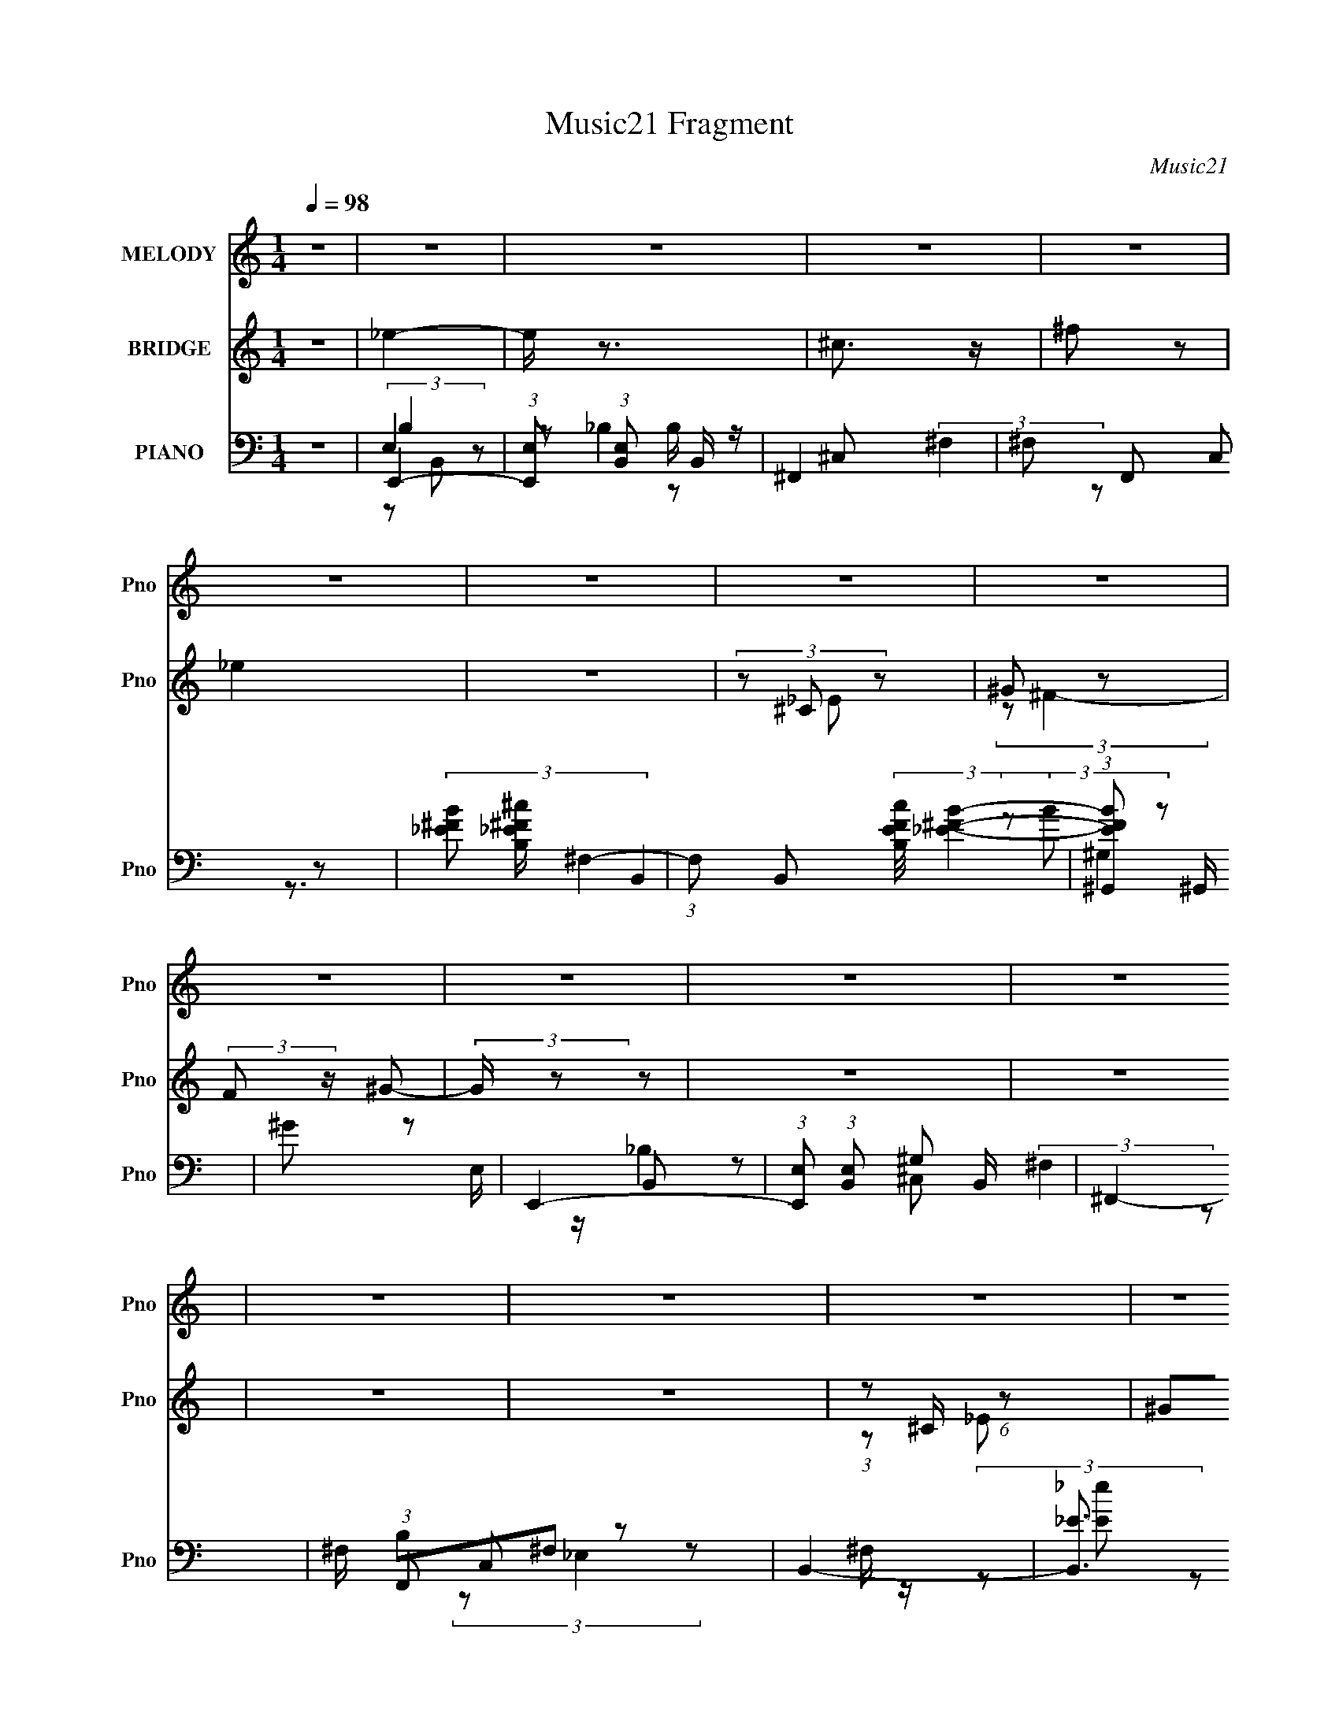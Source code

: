 X:1
T:Music21 Fragment
C:Music21
%%score 1 ( 2 3 ) ( 4 5 6 7 )
L:1/16
Q:1/4=98
M:1/4
I:linebreak $
K:C
V:1 treble nm="MELODY" snm="Pno"
V:2 treble nm="BRIDGE" snm="Pno"
V:3 treble 
L:1/4
V:4 bass nm="PIANO" snm="Pno"
V:5 bass 
L:1/8
V:6 bass 
V:7 bass 
L:1/8
V:1
 z4 | z4 | z4 | z4 | z4 | z4 | z4 | z4 | z4 | z4 | z4 | z4 | z4 | z4 | z4 | z4 | z4 | z4 | z4 | %19
 z4 | z4 | z4 | z4 | z4 | z4 | z4 | z4 | z4 | z4 | z4 | z4 | z4 | z4 | z2 ^F2- | F z ^F z | %35
 ^F z FF- | F z ^F z | ^G z GG- | G^FF2- | F2 z2 | z4 | z2 ^F z | ^F z E z | _E z =E2 | z2 B, z | %45
 ^F z E z | _E z E2- | E z ^C2- | C4 | z2 ^F2- | F z ^F z | ^F z FF- | F z ^F z | ^G z GG- | %54
 G^FF2- | F2 z2 | ^c2B z | _B z =B2 | z2 _B2- | B z B2 | z2 ^G_B | B z B z | B z B2- | B z ^c2- | %64
 c3 z | z2 ^G z | ^G2B z | _B z =B z | _B z ^G z | ^F z F z | ^F z B2- | B4 | z4 | z2 ^G z | %74
 ^G2B z | _B z =B z | _B z ^G2- | G z ^F2- | F4- | F2 z2 | z4 | z2 ^G z | ^G z B z | _B z =B z | %84
 _B z ^G z | G z G z | ^c2B2- | B2 z2 | ^G z _B z | B z BB | z _B=B2- | B z _B z | B z ^c2- | c4 | %94
 z2 ^F z | B3 z | ^c3 z | _e2 z2 | B z ^c z | _e z =e z | ^f2 z2 | ^c z ^F z | _B z =B z | ^c4 | %104
 z4 | B z _E z | ^G z _B z | B z ^c z | _e3 z | _B z =B z | _B z ^G z | ^F2 z2 | B z _B z | ^G3 z | %114
 _B z =B z | ^c3 z | B z ^c z | _e z =e z | _e z ^c z | B2 z2 | ^G z _B z | B z B z | B z _B z | %123
 B z ^c z | _e3 z | ^c4- | c z ^F z | B3 z | ^c3 z | _e2 z2 | B z ^c z | _e z =e z | ^f2 z2 | %133
 ^c z ^F z | _B z =B z | ^c4 | z4 | B z _E z | ^G z _B z | B z ^c z | _e3 z | _e z =e z | %142
 _e z ^c z | B2 z2 | B z _B z | ^G3 z | _B z =B z | ^c3 z | _e z =e z | ^f3 z | _e z ^c z | B2 z2 | %152
 ^G z _B z | B z B z | B z _B z | B z ^c z | _e3 z | ^c4- | c z ^F z | B3 z | _B2=B2- | B4- | B4- | %163
 B z3 | z4 | z4 | z4 | z4 | z4 | z4 | z4 | z4 | z4 | z4 | z4 | z4 | z4 | z4 | z4 | z4 | z4 | z4 | %182
 z4 | z4 | z4 | z4 | z4 | z4 | z4 | z4 | z4 | z4 | z4 | z4 | z4 | z4 | z4 | z4 | z4 | z4 | z4 | %201
 z4 | z4 | z4 | z4 | z4 | z4 | z4 | z4 | z4 | z4 | z4 | z4 | z4 | z4 | z4 | z4 | z4 | z4 | z4 | %220
 z4 | z4 | z4 | z4 | z4 | z2 ^G z | ^G2B z | _B z =B z | _B z ^G z | ^F z F z | ^F z B2- | B4 | %232
 z4 | z2 ^G z | ^G2B z | _B z =B z | _B z ^G2- | G z ^F2- | F4- | F2 z2 | z4 | z2 ^G z | ^G z B z | %243
 _B z =B z | _B z ^G z | G z G z | ^c2B2- | B2 z2 | ^G z _B z | B z BB | z _B=B2- | B z _B z | %252
 B z ^c2- | c4 | z2 ^F z | B3 z | ^c3 z | _e2 z2 | B z ^c z | _e z =e z | ^f2 z2 | ^c z ^F z | %262
 _B z =B z | ^c4 | z4 | B z _E z | ^G z _B z | B z ^c z | _e3 z | _B z =B z | _B z ^G z | ^F2 z2 | %272
 B z _B z | ^G3 z | _B z =B z | ^c3 z | B z ^c z | _e z =e z | _e z ^c z | B2 z2 | ^G z _B z | %281
 B z B z | B z _B z | B z ^c z | _e3 z | ^c4- | c z ^F z | B3 z | ^c3 z | _e2 z2 | B z ^c z | %291
 _e z =e z | ^f2 z2 | ^c z ^F z | _B z =B z | ^c4 | z4 | B z _E z | ^G z _B z | B z ^c z | _e3 z | %301
 _e z =e z | _e z ^c z | B2 z2 | B z _B z | ^G3 z | _B z =B z | ^c3 z | _e z =e z | ^f3 z | %310
 _e z ^c z | B2 z2 | ^G z _B z | B z B z | B z _B z | B z ^c z | _e3 z | ^c4- | c z ^F z | B3 z | %320
 _B2=B2- | B4- | B4- | (3:2:2B z2 z2 |] %324
V:2
 z4 | _e4- | e z3 | ^c3 z | ^f2 z2 | _e4 | z4 | (3z2 ^C2 z2 | ^G2 z2 | (3:2:2F2 z ^G2- | %10
 (3:2:2G z2 z2 | z4 | z4 | z4 | z4 | (3:2:1z2 ^C (6:5:1z2 | ^G2^F2- | _e4- F2 | e z3 | ^c3 z | %20
 ^f2 z2 | _e4 | z4 | (3z2 ^C2 z2 | (3:2:2[^G^c]2 ^F4- | (3:2:1[F^c-]2 ^c8/3- | (3:2:2c4 z2 | %27
 ^c2B2 | _B3 z | B4- | _E2 B4- ^F2- | ^f'4- (3:2:1B2 F4- | f'4 (3:2:1F | z4 | z4 | z4 | z4 | z4 | %38
 z4 | _e z ^c z | z2 _B z | B4 | z4 | z4 | z4 | z4 | z4 | ^F z B z | ^c3 z | _e4- | e3 z | z4 | %52
 z4 | z4 | z2 ^F2 | _e z ^c2- | c2_B z | B4- | B2 z2 | z4 | z4 | z4 | z4 | ^c z B2- | B z ^F^G | %65
 B4 | z4 | z4 | z4 | ^F z F2 | ^f3 z | _e4 | z4 | z4 | z4 | z4 | z4 | z4 | A2^G2 | ^F4- | F3 z | %81
 z4 | z4 | z4 | z4 | z4 | z4 | z4 | z4 | [^G^c]4- | [Gc]4- | [Gc]4 | z4 | z2 [^F_B] z | [^F_B]3 z | %95
 [^F_B] z [FB]2- | [FB]3 z | z2 B2 | _e2^f2- | f4- | f4 | z2 _B2- | ^c4 (3:2:1B | f4- | f4- | f4- | %106
 B2 f _e2- | e4- | e4 | z4 | z2 _B2- | (3^F4 B z2 | e3 z | [^GB]4- | [GB]4 | z4 | z4 | _B4- | %118
 B3 z | [^GB]4- | [GB]2 z2 | z2 ^G2- | ^c2 G2 f2- | f4 | z4 | z2 ^c2- | ^F4- c3 | (3:2:1F2 f4 | %128
 z4 | z2 ^F2- | (3:2:1_e4 F2 (3:2:1z2 | f4- | f z3 | z2 _B2- | (3^c4 B z2 | f3 z | z4 | z2 B2 | %138
 (3:2:2^G4 z2 | g4- | g2 z2 | z2 ^F2- | A3 F3 z | [^FB]4- | [FB] z3 | z2 ^G2- | B3 G z | z4 | %148
 _B2^F2 | _B4- | B3 z | [^GB]4- | [GB]3 z | z4 | z2 ^G2- | (3e4 G z2 | ^G2 c2 z2 | [^F_B]4- | %158
 [FB]4- | [FB]4- | [FB]2 z2 | z2 ^f2 | b2^f2- | f z ^f2 | ^c'2b2- | b2b2 | _b2^g2 | ^f4 | b2^c'2 | %169
 _e'3 z | ^c' z b2- | b2^f2- | f z ^f2 | b2_b2 | ^g2^f2- | f2_e2- | e z ^f2 | z2 ^f2 | b2^f2- | %179
 f z ^f2 | ^c'2b2- | b2b2 | _b2^g2 | ^f4 | b2^c'2 | _e'3 z | ^c' z b2- | b2^f2- | f z ^f2 | %189
 b2_b z | ^g z ^f2- | f3 z | _e2^f2 | _e4- | e z3 | ^c3 z | ^f2 z2 | _e4 | z4 | z2 _e2 | ^c z B z | %201
 ^c4- | c2 z2 | ^c2B2 | z4 | z4 | z4 | z4 | z4 | _e4- | e z3 | ^c3 z | ^f2 z2 | _e4 | z4 | z2 _e2 | %216
 ^c z B z | ^c4- | c2 z2 | ^c2B2 | _B3 z | B4- | B4- | B z3 | z4 | z4 | z4 | z4 | z4 | ^F z F2 | %230
 ^f3 z | _e4 | z4 | z4 | z4 | z4 | z4 | z4 | A2^G2 | ^F4- | F3 z | z4 | z4 | z4 | z4 | z4 | z4 | %247
 z4 | z4 | [^G^c]4- | [Gc]4- | [Gc]4 | z4 | z2 [^F_B] z | [^F_B]3 z | [^F_B] z [FB]2- | [FB]3 z | %257
 z2 B2 | _e2^f2- | f4- | f4 | z2 _B2- | ^c4 (3:2:1B | f4- | f4- | f4- | B2 f _e2- | e4- | e4 | z4 | %270
 z2 _B2- | (3^F4 B z2 | e3 z | [^GB]4- | [GB]4 | z4 | z4 | _B4- | B3 z | [^GB]4- | [GB]2 z2 | %281
 z2 ^G2- | ^c2 G2 f2- | f4 | z4 | z2 ^c2- | ^F4- c3 | (3:2:1F2 f4 | z4 | z2 ^F2- | %290
 (3:2:1_e4 F2 (3:2:1z2 | f4- | f z3 | z2 _B2- | (3^c4 B z2 | f3 z | z4 | z2 B2 | (3:2:2^G4 z2 | %299
 g4- | g2 z2 | z2 ^F2- | A3 F3 z | [^FB]4- | [FB] z3 | z2 ^G2- | B3 G z | z4 | _B2^F2 | _B4- | %310
 B3 z | [^GB]4- | [GB]3 z | z4 | z2 ^G2- | (3e4 G z2 | ^G2 c2 z2 | [^F_B]4- | [FB]4- | [FB]4- | %320
 [FB]2 z2 | z2 ^F2- | (3:2:1_e4 F2 (3:2:1z2 | f4- | f z3 | z2 _B2- | (3^c4 B z2 | f3 z | z4 | %329
 z2 B2 | (3:2:2^G4 z2 | g4- | g2 z2 | z2 ^F2- | A3 F3 z | [^FB]4- | [FB] z3 | z2 ^G2- | B3 G z | %339
 z4 | _B2^F2 | _B4- | B3 z | [^GB]4- | [GB]3 z | z4 | z2 ^G2- | (3e4 G z2 | ^G2 c2 z2 | [^F_B]4- | %350
 [FB]4- | [FB]4- (3:2:1e2 | _e (3:2:1[FB]4 B2- | B (3:2:4z/ _E-E/ z2 | F4- | F2 x2/3 ^F (3:2:1z/ | %356
 G4- | G4 | ^C z3 | E4- | E4- | E4- | E4 |] %363
V:3
 x | x | x | x | x | x | x | (3z/ _E/ z/ | (3:2:2z/ ^F- | x | x | x | x | x | x | z/ _E/ | x | %17
 (3:2:2z/ ^G x/ | x | x | x | x | x | (3z/ [_E_e]/ z/ | z/ B/4 z/4 | z/ ^G/ | x | x | x | z/ ^C/ | %30
 x2 | x7/3 | x7/6 | x | x | x | x | x | x | x | x | x | x | x | x | x | x | x | x | x | x | x | x | %53
 x | x | x | x | x | x | x | x | x | x | x | x | x | x | x | x | x | x | x | x | x | x | x | x | %77
 x | x | x | x | x | x | x | x | x | x | x | x | x | x | x | x | x | x | x | x | x | x | x | x | %101
 x | z/ ^f/- x/6 | x | x | x | x5/4 | x | x | x | x | z/ _e/- x/6 | x | x | x | x | x | x | x | x | %120
 x | x | x3/2 | x | x | x | z/ ^f/- x3/4 | x4/3 | x | x | e/4 z/4 ^f/- x/ | x | x | x | %134
 z/ ^f/- x/6 | x | x | x | z/ ^g/- | x | x | x | x7/4 | x | x | x | z/ e/ x/4 | x | x | x | x | x | %152
 x | x | x | z/ ^c/- x/6 | x3/2 | x | x | x | x | x | x | x | x | x | x | x | x | x | x | x | x | %173
 x | x | x | x | x | x | x | x | x | x | x | x | x | x | x | x | x | x | x | x | x | x | x | x | %197
 x | x | x | x | x | x | x | x | x | x | x | x | x | x | x | x | x | x | x | x | x | x | x | x | %221
 x | x | x | x | x | x | x | x | x | x | x | x | x | x | x | x | x | x | x | x | x | x | x | x | %245
 x | x | x | x | x | x | x | x | x | x | x | x | x | x | x | x | x | z/ ^f/- x/6 | x | x | x | %266
 x5/4 | x | x | x | x | z/ _e/- x/6 | x | x | x | x | x | x | x | x | x | x | x3/2 | x | x | x | %286
 z/ ^f/- x3/4 | x4/3 | x | x | e/4 z/4 ^f/- x/ | x | x | x | z/ ^f/- x/6 | x | x | x | z/ ^g/- | %299
 x | x | x | x7/4 | x | x | x | z/ e/ x/4 | x | x | x | x | x | x | x | x | z/ ^c/- x/6 | x3/2 | %317
 x | x | x | x | x | e/4 z/4 ^f/- x/ | x | x | x | z/ ^f/- x/6 | x | x | x | z/ ^g/- | x | x | x | %334
 x7/4 | x | x | x | z/ e/ x/4 | x | x | x | x | x | x | x | x | z/ ^c/- x/6 | x3/2 | x | x | x4/3 | %352
 x17/12 | z/ ^F/- | x | z3/4 ^G/4- | x | x | _E- | x | x | x | x |] %363
V:4
 z4 | E,,4- | (3:2:1[E,,E,]2 (3:2:1[E,B,,]2 B,,5/3 | ^F,,4- | ^F,2 F,,2 C,2 z2 | %5
 (3:2:2[_EB^F]2 ^F,4- | (3:2:1F,2 B,,2 (3:2:2[cEFB,]/ [B_E^F]4- | (3:2:1[BEF^G,,]2 ^G,,8/3 | %8
 ^G2 z2 | E,,4- | (3:2:1[E,,E,]2 (3:2:1[E,B,,]2 B,,2/3 x2/3 | ^F,,4- | ^F, (3:2:1F,,2 C,2 z2 | %13
 B,,4- | [B,,_E]3 (3:2:1F, x/3 | ^G,,4- | [G,,^ff-]4 (6:5:1E,4 | (3:2:1[fE,,-]2 [E,,-B,]8/3 | %18
 [E,,E,]2 (3:2:1[E,B,,] B,,4/3 | ^F,,4- | ^F,2 (3:2:1F,,4 C,3 z | [^F_eB]2^F,F,- | %22
 [F,e^FB_e-B-]8 B,,8 | [eB^G,,-] [^G,,-FB]3 | G,,3 z | B,,4 | B,2 (3:2:1G, ^G, z | ^F,,4- | %28
 [_b_B^F,]2 F,,2 C,2 z [B,,=b=B]- | [B,,bB]4- ^F,2- | (3:2:1[B,,bBB,]/ [B,F,]5/3^F,2- | %31
 F,4- [FBB,Efe]4- | (6:5:1F,4 [FBB,Efe]3 (3:2:1z | B,,4- | [B,,B,^F,]12 (3:2:1F, | E4- ^F,2- | %36
 B, E (3:2:1F, z3 | _B,,4- | [B,,^C]8 (3:2:1B, | F4 _B,2- | ^C (3:2:1B, z3 | E,,4- | %42
 (12:7:1[E,,B,]16 G,3 | (6:5:1E4 B,2 | ^G,2 z2 | E,,4- | [E,,E,]3 (6:5:1B,,4 | [E,,E,B,]3 z | %48
 [^F,,^F,_B,]3 z | B,,4- | (12:7:1[F,B,-]8 B,,8- B,,2 | (3:2:1B,4 E4- ^F,2- | B,2 (3:2:2E F, ^F,2 | %53
 _B,,4- | [B,,^C]3 x | F2 _B, z2 | [_B,,^C]2_B, z | E,,4- | (12:7:1[E,,^G,]16 B, B,,8- B,, | %59
 [B,E]3 ^G, z | [^G,B,] z3 | E,,4- | E, E,,4- B,,3 [E,B,]2- | E,,4- (6:5:1[E,B,]4 B,,2- | %64
 [E,,E,] (3:2:1[E,B,,]5/2 B,,/3 x | E,,4- | E,2 (3:2:1E,,4 B,,3 B,2 | ^F,,4 | ^F, (3:2:1C, z3 | %69
 _E,4 | _E2_B, z | ^G,,4- | [G,,^G,B,G,]3 E,3 | ^C,4- | ^C C,3 (3:2:1G, [^G,E]2 | ^F,,4- | %76
 [F,,^F,]3 C,3 | B,,4- | [F,B,] (3:2:1[B,B,,-]5/2 B,,19/3- B,, | ^F, z F, z | ^F, z F, z | E,,4- | %82
 (3:2:1[E,,E,]4 B, B,,3 | [^F,,_B,]4 | ^F, (3:2:1C, z3 | [_E,,_E]4 | _B,2 B,, _E z | ^G,,4- | %88
 [G,,^G,]3 E,3 | ^C,4- | (12:7:2[C,^C^G,]16 G, | [CF]3 ^G, z | ^G, z G, z | z2 [^F,,^C,^F,^C] z | %94
 [^F,,^C,^F,^C]3 z | [^F,,^C,^F,^C] z [F,,C,F,C]2- | [F,,C,F,C]4 | B,,4- | B, B,,4- F,3 [B,^F]2- | %99
 [B,F^F,-] [^F,B,,]3- B,,- B,, | [B,_E] F, z3 | ^F,,4- | _B, F,,4- C,4- [B,^F] | %103
 F,,4- C,3 [_B,^C]2- | (3:2:1[F,,^C,]4 [B,C] x/3 | ^G,,4- | ^G, G,,4- (6:5:1E,4 [G,_E]2- | %107
 (3:2:2[G,,_E,]8 [G,E] | B, z ^G, z | ^F,,4- | (3:2:1[F,,^F,F,]16 C,2 | [C^C,-] ^C,3- | %112
 _B,2 C,2 =B,2 | E,,4- | (3:2:1[E,,E,E,-]16 B,,8- B,,2 | E, B,3 E, z | [E,^G,]2E, z | _E,,4 | %118
 _E, (3:2:1B,, z3 | ^G,,4- | [G,,^G,B,G,]3 E,3 | ^C,4- | ^C C,4- (3:2:1G, [^G,F] | (3:2:1[C,^G,]8 | %124
 C2 z2 | ^F,,4- | [_B,^C^F] F,,4- [B,CF]2- | [F,,^C,-]8 (3:2:1[B,CF] | [_B,^C] C,4 E2 | B,,4- | %130
 B, B,,4- F,3 [B,^F]2- | [B,F^F,-] [^F,B,,]3- B,,- B,, | [B,_E] F, z3 | ^F,,4- | %134
 _B, F,,4- C,4- [B,^F] | F,,4- C,3 [_B,^C]2- | (3:2:1[F,,^C,]4 [B,C] x/3 | ^G,,4- | %138
 ^G, G,,4- (6:5:1E,4 [G,_E]2- | (3:2:2[G,,_E,]8 [G,E] | B, z ^G, z | ^F,,4- | ^F, F,,3 C,3 A, z | %143
 B,,4- | [B,,^F,]2 F, z | E,,4- | ^G, E,,4- B, B,,4- [G,E] | E,,4- B,,4- B, | %148
 ^G, E,,2 B,,2 [G,B,] z | _E,,4- | [_E,_B,] E,, (3:2:1B,, z3 | ^G,,4- | [G,,^G,]3 E,3 | ^C,4- | %154
 [C,-^G,EG,-]4 C, | G, E3 ^G, z | ^G, z G, z | ^F,,4- | ^C F,,4- [F,B,] C,4- [^F,^F]2- | %159
 F,,4- C,4- [F,F]2 ^C | [F,,^F,]4 C,4 | E,,4- | (3:2:1E,,4 B,,3 (6:5:1E,2 ^G,2 B, | ^F,,4- | %164
 F,,3 C,3 [^F,_B,] z | B,,4- | B,,3 E ^F, ^C z | ^G,,4- | [^G,B,] (3:2:1G,,2 E, (3:2:1z G, z | %169
 E,,4- | (3:2:1E,,4 E,2 B,,3 ^G,2 B, | ^F,,4- | F,,2 C,2 F, _B, z2 | B,,4- | B,,3 E ^F, ^C F, | %175
 ^G,,4- | [G,,B,]4 E,4 | E,,4- | (3:2:1E,,4 B,,3 (6:5:1E,2 ^G,2 B, | ^F,,4- | F,,3 C,3 [^F,_B,] z | %181
 B,,4- | B,,3 E ^F, ^C z | ^G,,4- | [^G,B,] (3:2:1G,,2 E, (3:2:1z G, z | E,,4- | %186
 (3:2:1E,,4 E,2 B,,3 ^G,2 B, | ^F,,4- | F,,2 C,2 F, _B, z2 | B,,4- | B,,3 E ^F, ^C F, | ^G,,4- | %192
 [G,,B,]4 E,4 | E,,4- | (3:2:1[E,,E,]2 (3:2:1[E,B,,]2 B,,5/3 | ^F,,4- | ^F,2 F,,2 C,2 z2 | B,,4- | %198
 _B,2 (3:2:1B,,4 E,3 ^F, z | [^G,,B,]4- | [G,,B,^G,] (3:2:2[^G,E,]5/2 z2 | E,,4- | %202
 (3:2:1[E,,E,]2 (3:2:1[E,B,,]2 B,,2/3 x2/3 | ^F,,4- | ^F, (3:2:1F,,2 C,2 z2 | B,,4- | %206
 [B,,_E]3 (3:2:1F, x/3 | [^G,,B,]4 | ^G, (3:2:1E, z3 | E,,4- | [E,,E,]2 (3:2:1[E,B,,] B,,4/3 | %211
 ^F,,4- | ^F,2 (3:2:1F,,4 C,3 z | B,,4- | [B,,^F,]3 (6:5:1E,4 | [B,^G,,-]4 | [G,,^G,]3 E,3 | %217
 [B,B,,]2 B,,2 | B,2 (3:2:1G, ^G, z | ^F,,4- | ^F,2 F,,2 C,2 z2 | B,,4 | B,2 (3:2:1F, ^F,2- | %223
 [B,_E]4- F,4- | [B,E]3 (6:5:2F,4 z | E,,4- | E,2 (3:2:1E,,4 B,,3 B,2 | ^F,,4 | ^F, (3:2:1C, z3 | %229
 _E,4 | _E2_B, z | ^G,,4- | [G,,^G,B,G,]3 E,3 | ^C,4- | ^C C,3 (3:2:1G, [^G,E]2 | ^F,,4- | %236
 [F,,^F,]3 C,3 | B,,4- | [F,B,] (3:2:1[B,B,,-]5/2 B,,19/3- B,, | ^F, z F, z | ^F, z F, z | E,,4- | %242
 (3:2:1[E,,E,]4 B, B,,3 | [^F,,_B,]4 | ^F, (3:2:1C, z3 | [_E,,_E]4 | _B,2 B,, _E z | ^G,,4- | %248
 [G,,^G,]3 E,3 | ^C,4- | (12:7:2[C,^C^G,]16 G, | [CF]3 ^G, z | ^G, z G, z | z2 [^F,,^C,^F,^C] z | %254
 [^F,,^C,^F,^C]3 z | [^F,,^C,^F,^C] z [F,,C,F,C]2- | [F,,C,F,C]4 | B,,4- | B, B,,4- F,3 [B,^F]2- | %259
 [B,F^F,-] [^F,B,,]3- B,,- B,, | [B,_E] F, z3 | ^F,,4- | _B, F,,4- C,4- [B,^F] | %263
 F,,4- C,3 [_B,^C]2- | (3:2:1[F,,^C,]4 [B,C] x/3 | ^G,,4- | ^G, G,,4- (6:5:1E,4 [G,_E]2- | %267
 (3:2:2[G,,_E,]8 [G,E] | B, z ^G, z | ^F,,4- | (3:2:1[F,,^F,F,]16 C,2 | [C^C,-] ^C,3- | %272
 _B,2 C,2 =B,2 | E,,4- | (3:2:1[E,,E,E,-]16 B,,8- B,,2 | E, B,3 E, z | [E,^G,]2E, z | _E,,4 | %278
 _E, (3:2:1B,, z3 | ^G,,4- | [G,,^G,B,G,]3 E,3 | ^C,4- | ^C C,4- (3:2:1G, [^G,F] | (3:2:1[C,^G,]8 | %284
 C2 z2 | ^F,,4- | [_B,^C^F] F,,4- [B,CF]2- | [F,,^C,-]8 (3:2:1[B,CF] | [_B,^C] C,4 E2 | B,,4- | %290
 B, B,,4- F,3 [B,^F]2- | [B,F^F,-] [^F,B,,]3- B,,- B,, | [B,_E] F, z3 | ^F,,4- | %294
 _B, F,,4- C,4- [B,^F] | F,,4- C,3 [_B,^C]2- | (3:2:1[F,,^C,]4 [B,C] x/3 | ^G,,4- | %298
 ^G, G,,4- (6:5:1E,4 [G,_E]2- | (3:2:2[G,,_E,]8 [G,E] | B, z ^G, z | ^F,,4- | ^F, F,,3 C,3 A, z | %303
 B,,4- | [B,,^F,]2 F, z | E,,4- | ^G, E,,4- B, B,,4- [G,E] | E,,4- B,,4- B, | %308
 ^G, E,,2 B,,2 [G,B,] z | _E,,4- | [_E,_B,] E,, (3:2:1B,, z3 | ^G,,4- | [G,,^G,]3 E,3 | ^C,4- | %314
 [C,-^G,EG,-]4 C, | G, E3 ^G, z | ^G, z G, z | ^F,,4- | ^C F,,4- [F,B,] C,4- [^F,^F]2- | %319
 F,,4- C,4- [F,F]2 ^C | [F,,^F,]4 C,4 | B,,4- | B, B,,4- F,3 [B,^F]2- | %323
 [B,F^F,-] [^F,B,,]3- B,,- B,, | [B,_E] F, z3 | ^F,,4- | _B, F,,4- C,4- [B,^F] | %327
 F,,4- C,3 [_B,^C]2- | (3:2:1[F,,^C,]4 [B,C] x/3 | ^G,,4- | ^G, G,,4- (6:5:1E,4 [G,_E]2- | %331
 (3:2:2[G,,_E,]8 [G,E] | B, z ^G, z | ^F,,4- | ^F, F,,3 C,3 A, z | B,,4- | [B,,^F,]2 F, z | E,,4- | %338
 ^G, E,,4- B, B,,4- [G,E] | E,,4- B,,4- B, | ^G, E,,2 B,,2 [G,B,] z | _E,,4- | %342
 [_E,_B,] E,, (3:2:1B,, z3 | ^G,,4- | [G,,^G,]3 E,3 | ^C,4- | [C,-^G,EG,-]4 C, | G, E3 ^G, z | %348
 ^G, z G, z | ^F,,4- | ^C F,,4- [F,B,] C,4- [^F,^F]2- | F,,4- C,4- [F,F]2 ^C | [F,,^F,B,,,-]4 C,4 | %353
 [B,,,^F,-B,-]56 | [F,B,]4- E4- | B4- [F,B,]4- E | B2 [F,B,] ^c3- | c4- | c4- | c4- | c4- | c4- | %362
 c4- | c4- | c4- | c4- | c4 |] %367
V:5
 x2 | (3:2:2E,2 z | z B,/ z/ x/6 | (3:2:2^F,2 z | x4 | B,,2- | x19/6 | (3z B z | x2 | E,/ z/ B,,- | %10
 z ^G, | (3:2:2^F,2 z | x19/6 | B,^F,- | z ^F,/ z/ | (3z [_e_E] z | B,2- x5/3 | [E,B,]B,,- | %18
 z ^G,/ z/ | [^F,_B,]2 | x13/3 | B,,2- | ^C[^FB]- x6 | (3z [^FeB] z/4 [_eFB]/ | x2 | z ^G,- | %26
 x7/3 | (3:2:2^F,2 z | x4 | x3 | z3/2 [^FBB,_E^f_e]/- | x4 | x7/2 | ^F,/ z/ F,- | z _E- x13/3 | %35
 x3 | x17/6 | _B,/ z/ B,- | z ^F- x7/3 | x3 | x7/3 | ^G,/ z/ G,- | z E- x25/6 | x8/3 | x2 | %45
 (3:2:2E,2 z | z B,/ z/ x7/6 | x2 | x2 | z ^F,- | z _E- x16/3 | x13/3 | x8/3 | _B,2 | z ^F- | %55
 x5/2 | _B,/ z3/2 | ^G,/ z/ B,,- | z [B,E]- x23/3 | x5/2 | x2 | (3:2:2E,2 z | x5 | x14/3 | z B, | %65
 (3:2:2E,2 z | x29/6 | [^F,_B,]3/2 z/ | x7/3 | _B,/ z/ B, | x2 | [^G,B,]3/2 z/ | _E z x | ^G,G,- | %74
 x10/3 | z ^C,- | z _B,/ z/ x | ^F,/ z/ F,- | z ^C/ z/ x3 | (3:2:2_E2 z | B, z | (3:2:2E,2 z | %82
 z ^G,/ z/ x4/3 | ^F,^C,- | x7/3 | (3:2:2_B,2 z | x5/2 | (3:2:2^G,2 z | z B,/ z/ x | ^G,/ z/ G,- | %90
 z [^CF]- x3 | x5/2 | ^C z | x2 | x2 | x2 | x2 | (3:2:2B,2 z | x5 | z B,/ z/ x | x5/2 | _B,^C,- | %102
 x5 | x9/2 | z _B,/ z/ | (3:2:2^G,2 z | x31/6 | z ^G,/ z/ x | x2 | (3:2:2^F,2 z | z ^C- x13/3 | %111
 z ^F,/ z/ | x3 | ^G,3/2 z/ | z B,- x25/3 | x3 | x2 | z _B,,- | x7/3 | [^G,B,]_E,- | _E z x | %121
 ^G,/ z/ G,- | x10/3 | z ^C- x2/3 | x2 | _B,/ z/ B,/ z/ | x7/2 | z _B,/ z/ x7/3 | x7/2 | %129
 (3:2:2B,2 z | x5 | z B,/ z/ x | x5/2 | _B,^C,- | x5 | x9/2 | z _B,/ z/ | (3:2:2^G,2 z | x31/6 | %139
 z ^G,/ z/ x | x2 | (3:2:2^F,2 z | x9/2 | ^F,/ z/ F,/ z/ | [A,_E]3/2 z/ | (3:2:2^G,2 z | x11/2 | %147
 x9/2 | x7/2 | [_E,_B,]3/2 z/ | x17/6 | (3:2:2[^G,B,]2 z | z B,/ z/ x | ^G,/ z/ G,/ z/ | z E- x/ | %155
 x3 | ^C z | [^F,_B,]2- | x6 | x11/2 | ^C/ z/ [_B,C]/ z/ x2 | z B,,- | x31/6 | z ^C,- | x4 | %165
 [^F,B,]F,/_E/- | x7/2 | z _E,- | x3 | [E,B,]>E,- | x16/3 | [^F,_B,]^C,- | x4 | ^F,/ z/ F,/_E/- | %174
 x7/2 | B,_E,- | z ^G,/ z/ x2 | z B,,- | x31/6 | z ^C,- | x4 | [^F,B,]F,/_E/- | x7/2 | z _E,- | %184
 x3 | [E,B,]>E,- | x16/3 | [^F,_B,]^C,- | x4 | ^F,/ z/ F,/_E/- | x7/2 | B,_E,- | z ^G,/ z/ x2 | %193
 (3:2:2E,2 z | z B,/ z/ x/6 | (3:2:2^F,2 z | x4 | (3:2:2B,2 z | x29/6 | ^G,_E,- | z B,/ z/ | %201
 E,/ z/ B,,- | z ^G, | (3:2:2^F,2 z | x19/6 | B,^F,- | z ^F,/ z/ | ^G,_E,- | x7/3 | (3:2:2E,2 z | %210
 z ^G,/ z/ | [^F,_B,]2 | x13/3 | ^F,_E,- | z B,- x7/6 | z _E,- | z B,- x | z ^G,- | x7/3 | %219
 (3:2:2^F,2 z | x4 | z ^F,- | x7/3 | x4 | x7/2 | (3:2:2E,2 z | x29/6 | [^F,_B,]3/2 z/ | x7/3 | %229
 _B,/ z/ B, | x2 | [^G,B,]3/2 z/ | _E z x | ^G,G,- | x10/3 | z ^C,- | z _B,/ z/ x | ^F,/ z/ F,- | %238
 z ^C/ z/ x3 | (3:2:2_E2 z | B, z | (3:2:2E,2 z | z ^G,/ z/ x4/3 | ^F,^C,- | x7/3 | (3:2:2_B,2 z | %246
 x5/2 | (3:2:2^G,2 z | z B,/ z/ x | ^G,/ z/ G,- | z [^CF]- x3 | x5/2 | ^C z | x2 | x2 | x2 | x2 | %257
 (3:2:2B,2 z | x5 | z B,/ z/ x | x5/2 | _B,^C,- | x5 | x9/2 | z _B,/ z/ | (3:2:2^G,2 z | x31/6 | %267
 z ^G,/ z/ x | x2 | (3:2:2^F,2 z | z ^C- x13/3 | z ^F,/ z/ | x3 | ^G,3/2 z/ | z B,- x25/3 | x3 | %276
 x2 | z _B,,- | x7/3 | [^G,B,]_E,- | _E z x | ^G,/ z/ G,- | x10/3 | z ^C- x2/3 | x2 | %285
 _B,/ z/ B,/ z/ | x7/2 | z _B,/ z/ x7/3 | x7/2 | (3:2:2B,2 z | x5 | z B,/ z/ x | x5/2 | _B,^C,- | %294
 x5 | x9/2 | z _B,/ z/ | (3:2:2^G,2 z | x31/6 | z ^G,/ z/ x | x2 | (3:2:2^F,2 z | x9/2 | %303
 ^F,/ z/ F,/ z/ | [A,_E]3/2 z/ | (3:2:2^G,2 z | x11/2 | x9/2 | x7/2 | [_E,_B,]3/2 z/ | x17/6 | %311
 (3:2:2[^G,B,]2 z | z B,/ z/ x | ^G,/ z/ G,/ z/ | z E- x/ | x3 | ^C z | [^F,_B,]2- | x6 | x11/2 | %320
 ^C/ z/ [_B,C]/ z/ x2 | (3:2:2B,2 z | x5 | z B,/ z/ x | x5/2 | _B,^C,- | x5 | x9/2 | z _B,/ z/ | %329
 (3:2:2^G,2 z | x31/6 | z ^G,/ z/ x | x2 | (3:2:2^F,2 z | x9/2 | ^F,/ z/ F,/ z/ | [A,_E]3/2 z/ | %337
 (3:2:2^G,2 z | x11/2 | x9/2 | x7/2 | [_E,_B,]3/2 z/ | x17/6 | (3:2:2[^G,B,]2 z | z B,/ z/ x | %345
 ^G,/ z/ G,/ z/ | z E- x/ | x3 | ^C z | [^F,_B,]2- | x6 | x11/2 | ^C/ z/ (3:2:2[_B,C] z/ x2 | %353
 _E/ z3/2 x26 | x4 | x9/2 | x3 | x2 | x2 | x2 | x2 | x2 | x2 | x2 | x2 | x2 | x2 |] %367
V:6
 x4 | B,4 | x13/3 | _B,4 | x8 | z3 [^c_E^FB,]- | x19/3 | x4 | x4 | ^G,4 | x4 | _B,4 | x19/3 | x4 | %14
 x4 | (3:2:2z2 _E,4- | x22/3 | x4 | x4 | z2 ^C,2- | x26/3 | x4 | x16 | x4 | x4 | x4 | x14/3 | %27
 _B,4 | x8 | x6 | x4 | x8 | x7 | (3:2:2B,4 z2 | x38/3 | x6 | x17/3 | (3:2:2^C4 z2 | x26/3 | x6 | %40
 x14/3 | (3:2:2B,4 z2 | x37/3 | x16/3 | x4 | B,4 | x19/3 | x4 | x4 | x4 | x44/3 | x26/3 | x16/3 | %53
 x4 | x4 | x5 | x4 | B,4- | x58/3 | x5 | x4 | B,4 | x10 | x28/3 | x4 | B,4 | x29/3 | z2 ^C,2- | %68
 x14/3 | (3:2:2_E4 z2 | x4 | z2 _E,2- | x6 | ^C3 z | x20/3 | x4 | x6 | (3:2:2B,4 z2 | x10 | x4 | %80
 x4 | B,4- | x20/3 | x4 | x14/3 | z2 _B,,2- | x5 | B,4 | x6 | (3:2:2^C4 z2 | x10 | x5 | x4 | x4 | %94
 x4 | x4 | x4 | _E4 | x10 | x6 | x5 | ^C4 | x10 | x9 | x4 | B,4 | x31/3 | z2 B,2- x2 | x4 | %109
 z2 ^C,2- | x38/3 | x4 | x6 | z2 B,,2- | x62/3 | x6 | x4 | x4 | x14/3 | x4 | x6 | ^C2 z2 | x20/3 | %123
 x16/3 | x4 | (3:2:2^C4 z2 | x7 | x26/3 | x7 | _E4 | x10 | x6 | x5 | ^C4 | x10 | x9 | x4 | B,4 | %138
 x31/3 | z2 B,2- x2 | x4 | A,4 | x9 | (3:2:2B,4 z2 | x4 | B,4- | x11 | x9 | x7 | E, z _B,,2- | %150
 x17/3 | z2 _E,2- | x6 | (3:2:2^C4 z2 | x5 | x6 | x4 | z2 ^C,2- | x12 | x11 | x8 | z3 E,- | x31/3 | %163
 z3 ^F, | x8 | x4 | x7 | x4 | x6 | z2 B,,2- | x32/3 | z3 ^F,- | x8 | B,2 z2 | x7 | z3 ^G, | x8 | %177
 z3 E,- | x31/3 | z3 ^F, | x8 | x4 | x7 | x4 | x6 | z2 B,,2- | x32/3 | z3 ^F,- | x8 | B,2 z2 | x7 | %191
 z3 ^G, | x8 | B,4 | x13/3 | _B,4 | x8 | z2 _E,2- | x29/3 | x4 | x4 | ^G,4 | x4 | _B,4 | x19/3 | %205
 x4 | x4 | x4 | x14/3 | B,4 | x4 | z2 ^C,2- | x26/3 | B,4 | x19/3 | x4 | x6 | x4 | x14/3 | _B,4 | %220
 x8 | x4 | x14/3 | x8 | x7 | B,4 | x29/3 | z2 ^C,2- | x14/3 | (3:2:2_E4 z2 | x4 | z2 _E,2- | x6 | %233
 ^C3 z | x20/3 | x4 | x6 | (3:2:2B,4 z2 | x10 | x4 | x4 | B,4- | x20/3 | x4 | x14/3 | z2 _B,,2- | %246
 x5 | B,4 | x6 | (3:2:2^C4 z2 | x10 | x5 | x4 | x4 | x4 | x4 | x4 | _E4 | x10 | x6 | x5 | ^C4 | %262
 x10 | x9 | x4 | B,4 | x31/3 | z2 B,2- x2 | x4 | z2 ^C,2- | x38/3 | x4 | x6 | z2 B,,2- | x62/3 | %275
 x6 | x4 | x4 | x14/3 | x4 | x6 | ^C2 z2 | x20/3 | x16/3 | x4 | (3:2:2^C4 z2 | x7 | x26/3 | x7 | %289
 _E4 | x10 | x6 | x5 | ^C4 | x10 | x9 | x4 | B,4 | x31/3 | z2 B,2- x2 | x4 | A,4 | x9 | %303
 (3:2:2B,4 z2 | x4 | B,4- | x11 | x9 | x7 | E, z _B,,2- | x17/3 | z2 _E,2- | x6 | (3:2:2^C4 z2 | %314
 x5 | x6 | x4 | z2 ^C,2- | x12 | x11 | x8 | _E4 | x10 | x6 | x5 | ^C4 | x10 | x9 | x4 | B,4 | %330
 x31/3 | z2 B,2- x2 | x4 | A,4 | x9 | (3:2:2B,4 z2 | x4 | B,4- | x11 | x9 | x7 | E, z _B,,2- | %342
 x17/3 | z2 _E,2- | x6 | (3:2:2^C4 z2 | x5 | x6 | x4 | z2 ^C,2- | x12 | x11 | z3 ^C x4 | E4- x52 | %354
 x8 | x9 | x6 | x4 | x4 | x4 | x4 | x4 | x4 | x4 | x4 | x4 | x4 |] %367
V:7
 x2 | z B,,- | x13/6 | z ^C,- | x4 | x2 | x19/6 | x2 | x2 | x2 | x2 | z ^C,- | x19/6 | x2 | x2 | %15
 x2 | x11/3 | x2 | x2 | x2 | x13/3 | x2 | x8 | x2 | x2 | x2 | x7/3 | z ^C,- | x4 | x3 | x2 | x4 | %32
 x7/2 | x2 | x19/3 | x3 | x17/6 | x2 | x13/3 | x3 | x7/3 | x2 | x37/6 | x8/3 | x2 | z B,,- | %46
 x19/6 | x2 | x2 | x2 | x22/3 | x13/3 | x8/3 | x2 | x2 | x5/2 | x2 | x2 | x29/3 | x5/2 | x2 | %61
 z B,,- | x5 | x14/3 | x2 | z B,,- | x29/6 | x2 | x7/3 | x2 | x2 | x2 | x3 | x2 | x10/3 | x2 | x3 | %77
 x2 | x5 | x2 | x2 | z B,,- | x10/3 | x2 | x7/3 | x2 | x5/2 | z _E,- | x3 | x2 | x5 | x5/2 | x2 | %93
 x2 | x2 | x2 | x2 | z ^F,- | x5 | x3 | x5/2 | x2 | x5 | x9/2 | x2 | z _E,- | x31/6 | x3 | x2 | %109
 x2 | x19/3 | x2 | x3 | x2 | x31/3 | x3 | x2 | x2 | x7/3 | x2 | x3 | x2 | x10/3 | x8/3 | x2 | x2 | %126
 x7/2 | x13/3 | x7/2 | z ^F,- | x5 | x3 | x5/2 | x2 | x5 | x9/2 | x2 | z _E,- | x31/6 | x3 | x2 | %141
 z ^C,- | x9/2 | x2 | x2 | z B,,- | x11/2 | x9/2 | x7/2 | x2 | x17/6 | x2 | x3 | x2 | x5/2 | x3 | %156
 x2 | x2 | x6 | x11/2 | x4 | x2 | x31/6 | x2 | x4 | x2 | x7/2 | x2 | x3 | x2 | x16/3 | x2 | x4 | %173
 x2 | x7/2 | x2 | x4 | x2 | x31/6 | x2 | x4 | x2 | x7/2 | x2 | x3 | x2 | x16/3 | x2 | x4 | x2 | %190
 x7/2 | x2 | x4 | z B,,- | x13/6 | z ^C,- | x4 | z ^F, | x29/6 | x2 | x2 | x2 | x2 | z ^C,- | %204
 x19/6 | x2 | x2 | x2 | x7/3 | z B,,- | x2 | x2 | x13/3 | x2 | x19/6 | x2 | x3 | x2 | x7/3 | %219
 z ^C,- | x4 | x2 | x7/3 | x4 | x7/2 | z B,,- | x29/6 | x2 | x7/3 | x2 | x2 | x2 | x3 | x2 | %234
 x10/3 | x2 | x3 | x2 | x5 | x2 | x2 | z B,,- | x10/3 | x2 | x7/3 | x2 | x5/2 | z _E,- | x3 | x2 | %250
 x5 | x5/2 | x2 | x2 | x2 | x2 | x2 | z ^F,- | x5 | x3 | x5/2 | x2 | x5 | x9/2 | x2 | z _E,- | %266
 x31/6 | x3 | x2 | x2 | x19/3 | x2 | x3 | x2 | x31/3 | x3 | x2 | x2 | x7/3 | x2 | x3 | x2 | x10/3 | %283
 x8/3 | x2 | x2 | x7/2 | x13/3 | x7/2 | z ^F,- | x5 | x3 | x5/2 | x2 | x5 | x9/2 | x2 | z _E,- | %298
 x31/6 | x3 | x2 | z ^C,- | x9/2 | x2 | x2 | z B,,- | x11/2 | x9/2 | x7/2 | x2 | x17/6 | x2 | x3 | %313
 x2 | x5/2 | x3 | x2 | x2 | x6 | x11/2 | x4 | z ^F,- | x5 | x3 | x5/2 | x2 | x5 | x9/2 | x2 | %329
 z _E,- | x31/6 | x3 | x2 | z ^C,- | x9/2 | x2 | x2 | z B,,- | x11/2 | x9/2 | x7/2 | x2 | x17/6 | %343
 x2 | x3 | x2 | x5/2 | x3 | x2 | x2 | x6 | x11/2 | x4 | x28 | x4 | x9/2 | x3 | x2 | x2 | x2 | x2 | %361
 x2 | x2 | x2 | x2 | x2 | x2 |] %367
